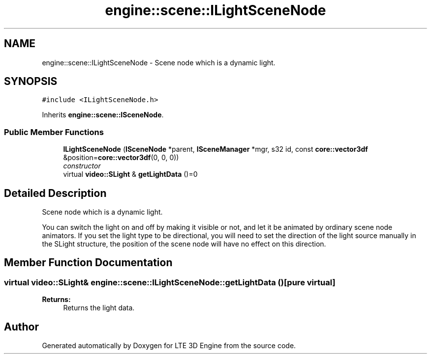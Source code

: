 .TH "engine::scene::ILightSceneNode" 3 "29 Jul 2006" "LTE 3D Engine" \" -*- nroff -*-
.ad l
.nh
.SH NAME
engine::scene::ILightSceneNode \- Scene node which is a dynamic light.  

.PP
.SH SYNOPSIS
.br
.PP
\fC#include <ILightSceneNode.h>\fP
.PP
Inherits \fBengine::scene::ISceneNode\fP.
.PP
.SS "Public Member Functions"

.in +1c
.ti -1c
.RI "\fBILightSceneNode\fP (\fBISceneNode\fP *parent, \fBISceneManager\fP *mgr, s32 id, const \fBcore::vector3df\fP &position=\fBcore::vector3df\fP(0, 0, 0))"
.br
.RI "\fIconstructor \fP"
.ti -1c
.RI "virtual \fBvideo::SLight\fP & \fBgetLightData\fP ()=0"
.br
.in -1c
.SH "Detailed Description"
.PP 
Scene node which is a dynamic light. 

You can switch the light on and off by making it visible or not, and let it be animated by ordinary scene node animators. If you set the light type to be directional, you will need to set the direction of the light source manually in the SLight structure, the position of the scene node will have no effect on this direction. 
.PP
.SH "Member Function Documentation"
.PP 
.SS "virtual \fBvideo::SLight\fP& engine::scene::ILightSceneNode::getLightData ()\fC [pure virtual]\fP"
.PP
\fBReturns:\fP
.RS 4
Returns the light data. 
.RE
.PP


.SH "Author"
.PP 
Generated automatically by Doxygen for LTE 3D Engine from the source code.
